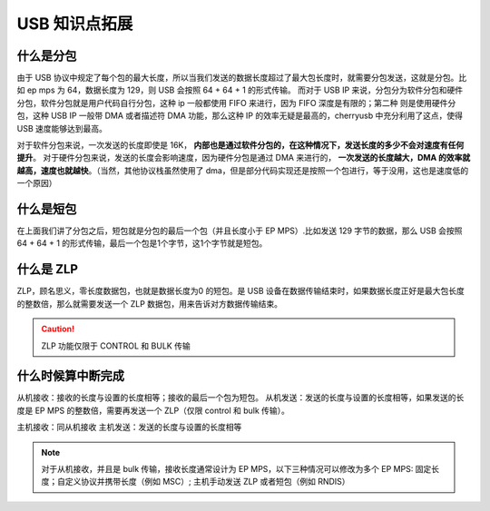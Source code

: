 .. _usb_ext:

USB 知识点拓展
===========================

什么是分包
-------------

由于 USB 协议中规定了每个包的最大长度，所以当我们发送的数据长度超过了最大包长度时，就需要分包发送，这就是分包。比如 ep mps 为 64，数据长度为 129，则 USB 会按照 64 + 64 + 1 的形式传输。
而对于 USB IP 来说，分包分为软件分包和硬件分包，软件分包就是用户代码自行分包，这种 ip 一般都使用 FIFO 来进行，因为 FIFO 深度是有限的；第二种
则是使用硬件分包，这种 USB IP 一般带 DMA 或者描述符 DMA 功能，那么这种 IP 的效率无疑是最高的，cherryusb 中充分利用了这点，使得 USB 速度能够达到最高。

对于软件分包来说，一次发送的长度即使是 16K， **内部也是通过软件分包的，在这种情况下，发送长度的多少不会对速度有任何提升**。
对于硬件分包来说，发送的长度会影响速度，因为硬件分包是通过 DMA 来进行的， **一次发送的长度越大，DMA 的效率就越高，速度也就越快**。（当然，其他协议栈虽然使用了 dma，但是部分代码实现还是按照一个包进行，等于没用，这也是速度低的一个原因）

什么是短包
----------------

在上面我们讲了分包之后，短包就是分包的最后一个包（并且长度小于 EP MPS）.比如发送 129 字节的数据，那么 USB 会按照 64 + 64 + 1 的形式传输，最后一个包是1个字节，这1个字节就是短包。

什么是 ZLP
-------------

ZLP，顾名思义，零长度数据包，也就是数据长度为0 的短包。是 USB 设备在数据传输结束时，如果数据长度正好是最大包长度的整数倍，那么就需要发送一个 ZLP 数据包，用来告诉对方数据传输结束。

.. caution:: ZLP 功能仅限于 CONTROL 和 BULK 传输

什么时候算中断完成
--------------------

从机接收：接收的长度与设置的长度相等；接收的最后一个包为短包。
从机发送：发送的长度与设置的长度相等，如果发送的长度是 EP MPS 的整数倍，需要再发送一个 ZLP（仅限 control 和 bulk 传输）。

主机接收：同从机接收
主机发送：发送的长度与设置的长度相等

.. note:: 对于从机接收，并且是 bulk 传输，接收长度通常设计为 EP MPS，以下三种情况可以修改为多个 EP MPS: 固定长度；自定义协议并携带长度（例如 MSC）; 主机手动发送 ZLP 或者短包（例如 RNDIS）